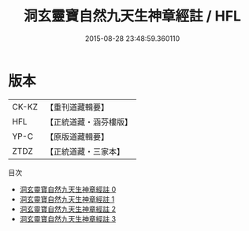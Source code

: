 #+TITLE: 洞玄靈寶自然九天生神章經註 / HFL

#+DATE: 2015-08-28 23:48:59.360110
* 版本
 |     CK-KZ|【重刊道藏輯要】|
 |       HFL|【正統道藏・涵芬樓版】|
 |      YP-C|【原版道藏輯要】|
 |      ZTDZ|【正統道藏・三家本】|
目次
 - [[file:KR5b0082_000.txt][洞玄靈寶自然九天生神章經註 0]]
 - [[file:KR5b0082_001.txt][洞玄靈寶自然九天生神章經註 1]]
 - [[file:KR5b0082_002.txt][洞玄靈寶自然九天生神章經註 2]]
 - [[file:KR5b0082_003.txt][洞玄靈寶自然九天生神章經註 3]]
